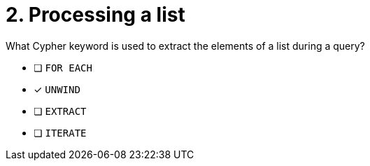 [.question]
= 2. Processing a list

What Cypher keyword is used to extract the elements of a list during a query?

* [ ] `FOR EACH`
* [x] `UNWIND`
* [ ] `EXTRACT`
* [ ] `ITERATE`

